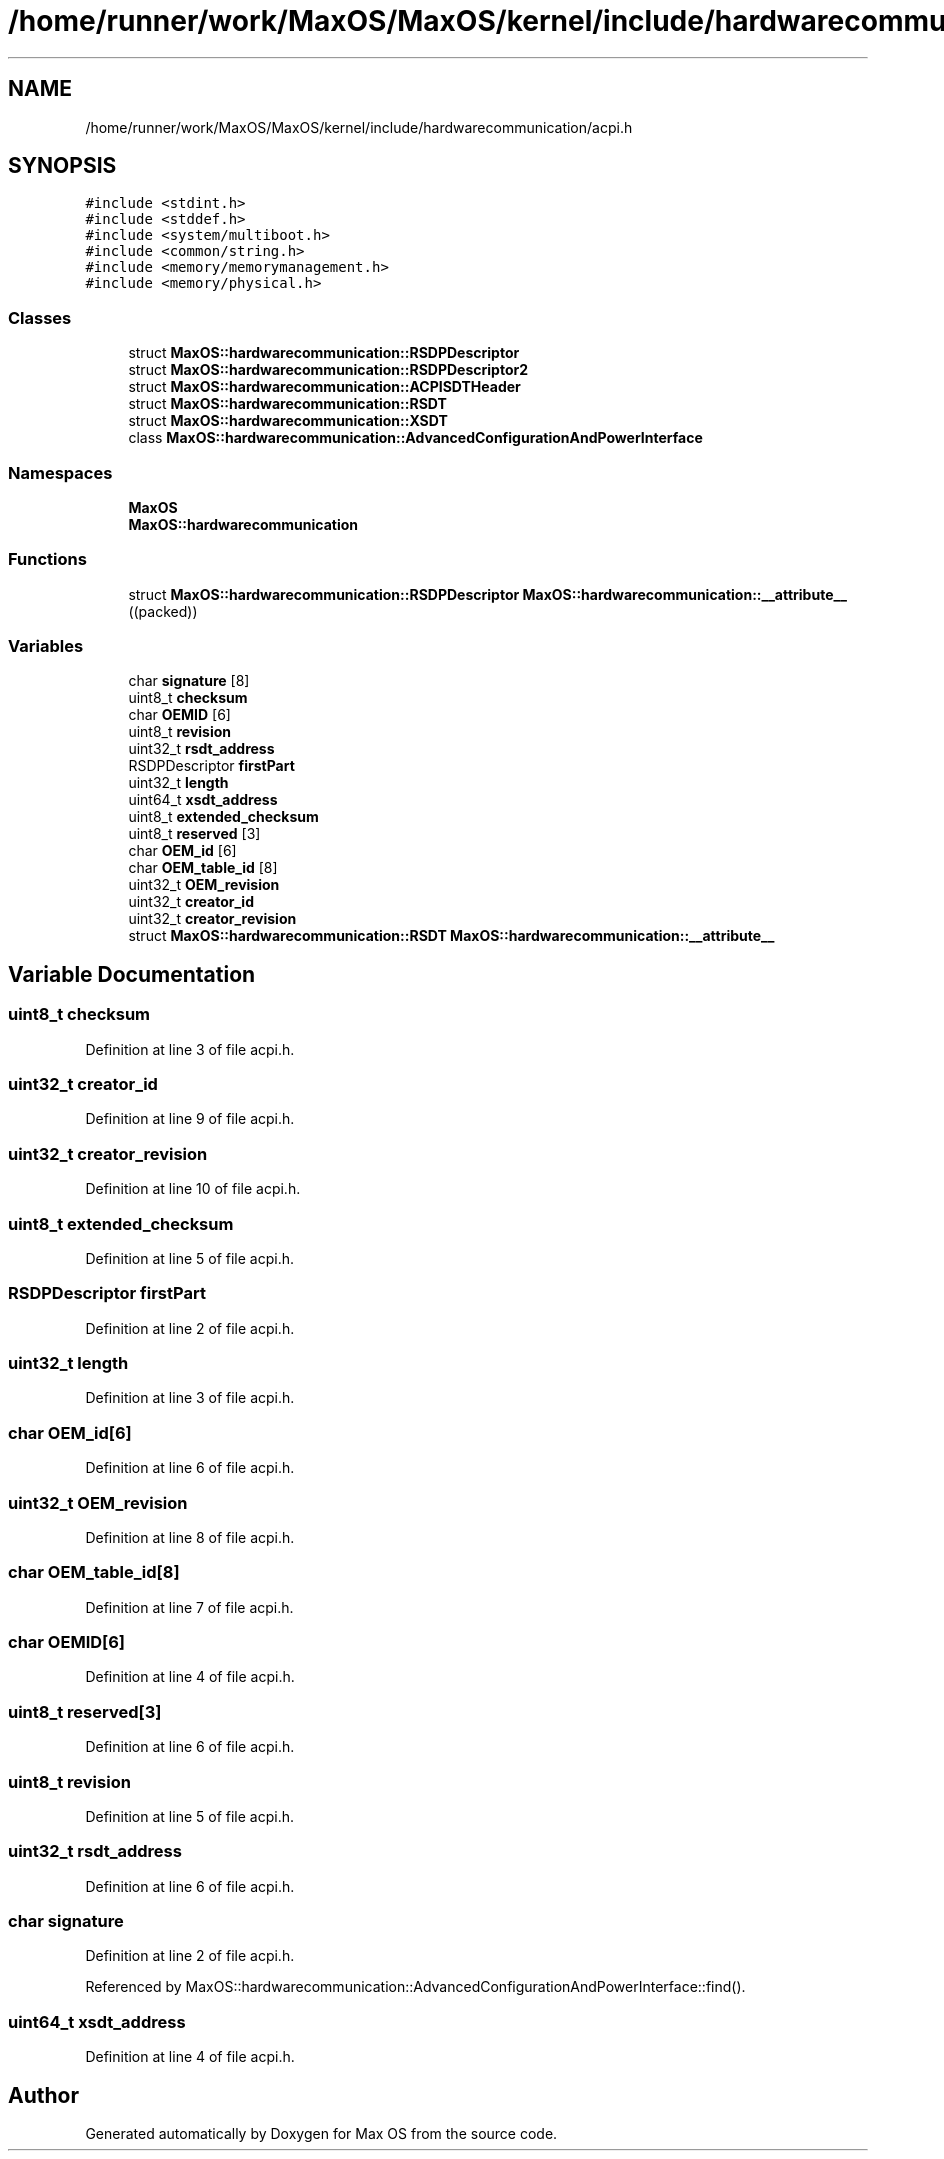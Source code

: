 .TH "/home/runner/work/MaxOS/MaxOS/kernel/include/hardwarecommunication/acpi.h" 3 "Sun Oct 13 2024" "Version 0.1" "Max OS" \" -*- nroff -*-
.ad l
.nh
.SH NAME
/home/runner/work/MaxOS/MaxOS/kernel/include/hardwarecommunication/acpi.h
.SH SYNOPSIS
.br
.PP
\fC#include <stdint\&.h>\fP
.br
\fC#include <stddef\&.h>\fP
.br
\fC#include <system/multiboot\&.h>\fP
.br
\fC#include <common/string\&.h>\fP
.br
\fC#include <memory/memorymanagement\&.h>\fP
.br
\fC#include <memory/physical\&.h>\fP
.br

.SS "Classes"

.in +1c
.ti -1c
.RI "struct \fBMaxOS::hardwarecommunication::RSDPDescriptor\fP"
.br
.ti -1c
.RI "struct \fBMaxOS::hardwarecommunication::RSDPDescriptor2\fP"
.br
.ti -1c
.RI "struct \fBMaxOS::hardwarecommunication::ACPISDTHeader\fP"
.br
.ti -1c
.RI "struct \fBMaxOS::hardwarecommunication::RSDT\fP"
.br
.ti -1c
.RI "struct \fBMaxOS::hardwarecommunication::XSDT\fP"
.br
.ti -1c
.RI "class \fBMaxOS::hardwarecommunication::AdvancedConfigurationAndPowerInterface\fP"
.br
.in -1c
.SS "Namespaces"

.in +1c
.ti -1c
.RI " \fBMaxOS\fP"
.br
.ti -1c
.RI " \fBMaxOS::hardwarecommunication\fP"
.br
.in -1c
.SS "Functions"

.in +1c
.ti -1c
.RI "struct \fBMaxOS::hardwarecommunication::RSDPDescriptor\fP \fBMaxOS::hardwarecommunication::__attribute__\fP ((packed))"
.br
.in -1c
.SS "Variables"

.in +1c
.ti -1c
.RI "char \fBsignature\fP [8]"
.br
.ti -1c
.RI "uint8_t \fBchecksum\fP"
.br
.ti -1c
.RI "char \fBOEMID\fP [6]"
.br
.ti -1c
.RI "uint8_t \fBrevision\fP"
.br
.ti -1c
.RI "uint32_t \fBrsdt_address\fP"
.br
.ti -1c
.RI "RSDPDescriptor \fBfirstPart\fP"
.br
.ti -1c
.RI "uint32_t \fBlength\fP"
.br
.ti -1c
.RI "uint64_t \fBxsdt_address\fP"
.br
.ti -1c
.RI "uint8_t \fBextended_checksum\fP"
.br
.ti -1c
.RI "uint8_t \fBreserved\fP [3]"
.br
.ti -1c
.RI "char \fBOEM_id\fP [6]"
.br
.ti -1c
.RI "char \fBOEM_table_id\fP [8]"
.br
.ti -1c
.RI "uint32_t \fBOEM_revision\fP"
.br
.ti -1c
.RI "uint32_t \fBcreator_id\fP"
.br
.ti -1c
.RI "uint32_t \fBcreator_revision\fP"
.br
.ti -1c
.RI "struct \fBMaxOS::hardwarecommunication::RSDT\fP \fBMaxOS::hardwarecommunication::__attribute__\fP"
.br
.in -1c
.SH "Variable Documentation"
.PP 
.SS "uint8_t checksum"

.PP
Definition at line 3 of file acpi\&.h\&.
.SS "uint32_t creator_id"

.PP
Definition at line 9 of file acpi\&.h\&.
.SS "uint32_t creator_revision"

.PP
Definition at line 10 of file acpi\&.h\&.
.SS "uint8_t extended_checksum"

.PP
Definition at line 5 of file acpi\&.h\&.
.SS "RSDPDescriptor firstPart"

.PP
Definition at line 2 of file acpi\&.h\&.
.SS "uint32_t length"

.PP
Definition at line 3 of file acpi\&.h\&.
.SS "char OEM_id[6]"

.PP
Definition at line 6 of file acpi\&.h\&.
.SS "uint32_t OEM_revision"

.PP
Definition at line 8 of file acpi\&.h\&.
.SS "char OEM_table_id[8]"

.PP
Definition at line 7 of file acpi\&.h\&.
.SS "char OEMID[6]"

.PP
Definition at line 4 of file acpi\&.h\&.
.SS "uint8_t reserved[3]"

.PP
Definition at line 6 of file acpi\&.h\&.
.SS "uint8_t revision"

.PP
Definition at line 5 of file acpi\&.h\&.
.SS "uint32_t rsdt_address"

.PP
Definition at line 6 of file acpi\&.h\&.
.SS "char signature"

.PP
Definition at line 2 of file acpi\&.h\&.
.PP
Referenced by MaxOS::hardwarecommunication::AdvancedConfigurationAndPowerInterface::find()\&.
.SS "uint64_t xsdt_address"

.PP
Definition at line 4 of file acpi\&.h\&.
.SH "Author"
.PP 
Generated automatically by Doxygen for Max OS from the source code\&.
